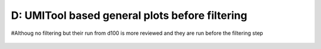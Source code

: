 =========================================================================================================================
**D: UMITool based general plots before filtering**
=========================================================================================================================


#Althoug no filtering but their run from d100 is more reviewed and they are run before the filtering step 

.. figure:: dumi.geneswith1tr.png
   :width: 500px
   :align: center 
   :height: 500px
   :alt: Distribution of Deteced Genes



.. figure:: dumi.sumexpression.png 
   :width: 500px
   :align: center 
   :height: 500px
   :alt:  Expression sum per cell 





.. figure:: Dplot_cell_barcode_counts.png  
  :width: 800px
  :align: center 
  :height: 400px
  :alt: Cell Barcode Counts




.. figure:: Dplot_cell_barcode_count_density.png
   :width: 800px 
   :align: center 
   :height: 400px
   :alt: Density 



.. figure::  dumi.mito.png
   :align: center 
   :alt: Mitocondorial genes 


